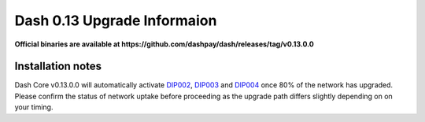 .. meta::
   :description: The upgrade to Dash 0.13.0 involves changes to signature formats as defined in DIP3. This documentation highlights the upgrade steps and progress.
   :keywords: dash, cryptocurrency, masternode, miners, pools, exchanges, wallets, maintenance, dip3, upgrade, deterministic, dmt

.. _dip3-dev-upgrade:

============================
Dash 0.13 Upgrade Informaion
============================

**Official binaries are available at 
https://github.com/dashpay/dash/releases/tag/v0.13.0.0**


Installation notes
==================

Dash Core v0.13.0.0 will automatically activate `DIP002
<https://github.com/dashpay/dips/blob/master/dip-0002.md>`__, `DIP003
<https://github.com/dashpay/dips/blob/master/dip-0003.md>`__ and `DIP004
<https://github.com/dashpay/dips/blob/master/dip-0004.md>`__ once 80% of
the network has upgraded. Please confirm the status of network uptake
before proceeding as the upgrade path differs slightly depending on on
your timing.

.. raw:: html

    <div style="position: relative; padding-bottom: 56.25%; height: 0; margin-bottom: 1em; overflow: hidden; max-width: 70%; height: auto;">
        <iframe src="http://178.254.23.111/~pub/Dash/13_adoption.html" frameborder="0" allowfullscreen style="position: absolute; top: 0; left: 0; width: 100%; height: 100%;"></iframe>
    </div>


